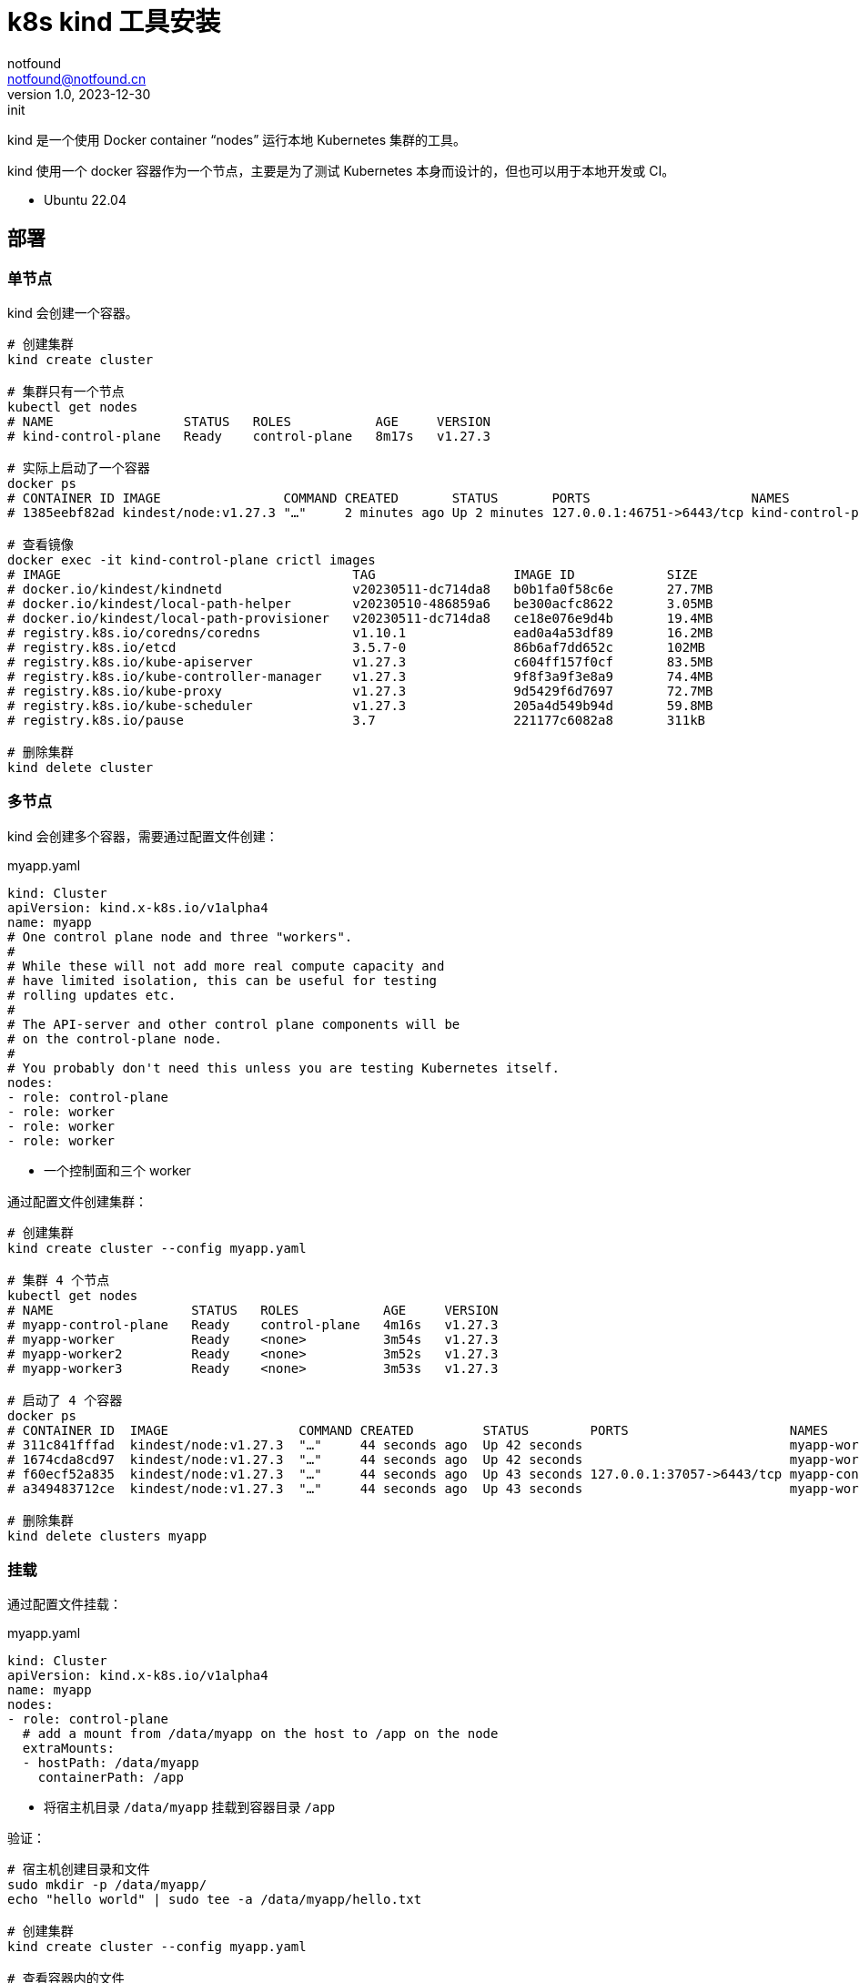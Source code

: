 = k8s kind 工具安装
notfound <notfound@notfound.cn>
1.0, 2023-12-30: init

:page-slug: k8s-kind-install
:page-category: cloud-native
:page-tags: k8s

kind 是一个使用 Docker container “nodes” 运行本地 Kubernetes 集群的工具。

kind 使用一个 docker 容器作为一个节点，主要是为了测试 Kubernetes 本身而设计的，但也可以用于本地开发或 CI。

* Ubuntu 22.04

== 部署

=== 单节点

kind 会创建一个容器。

[source,bash]
----
# 创建集群
kind create cluster

# 集群只有一个节点
kubectl get nodes
# NAME                 STATUS   ROLES           AGE     VERSION
# kind-control-plane   Ready    control-plane   8m17s   v1.27.3

# 实际上启动了一个容器
docker ps
# CONTAINER ID IMAGE                COMMAND CREATED       STATUS       PORTS                     NAMES
# 1385eebf82ad kindest/node:v1.27.3 "…"     2 minutes ago Up 2 minutes 127.0.0.1:46751->6443/tcp kind-control-plane

# 查看镜像
docker exec -it kind-control-plane crictl images
# IMAGE                                      TAG                  IMAGE ID            SIZE
# docker.io/kindest/kindnetd                 v20230511-dc714da8   b0b1fa0f58c6e       27.7MB
# docker.io/kindest/local-path-helper        v20230510-486859a6   be300acfc8622       3.05MB
# docker.io/kindest/local-path-provisioner   v20230511-dc714da8   ce18e076e9d4b       19.4MB
# registry.k8s.io/coredns/coredns            v1.10.1              ead0a4a53df89       16.2MB
# registry.k8s.io/etcd                       3.5.7-0              86b6af7dd652c       102MB
# registry.k8s.io/kube-apiserver             v1.27.3              c604ff157f0cf       83.5MB
# registry.k8s.io/kube-controller-manager    v1.27.3              9f8f3a9f3e8a9       74.4MB
# registry.k8s.io/kube-proxy                 v1.27.3              9d5429f6d7697       72.7MB
# registry.k8s.io/kube-scheduler             v1.27.3              205a4d549b94d       59.8MB
# registry.k8s.io/pause                      3.7                  221177c6082a8       311kB

# 删除集群
kind delete cluster
----

=== 多节点

kind 会创建多个容器，需要通过配置文件创建：

.myapp.yaml
[source,yaml]
----
kind: Cluster
apiVersion: kind.x-k8s.io/v1alpha4
name: myapp
# One control plane node and three "workers".
#
# While these will not add more real compute capacity and
# have limited isolation, this can be useful for testing
# rolling updates etc.
#
# The API-server and other control plane components will be
# on the control-plane node.
#
# You probably don't need this unless you are testing Kubernetes itself.
nodes:
- role: control-plane
- role: worker
- role: worker
- role: worker
----
* 一个控制面和三个 worker

通过配置文件创建集群：

[source,bash]
----
# 创建集群
kind create cluster --config myapp.yaml

# 集群 4 个节点
kubectl get nodes
# NAME                  STATUS   ROLES           AGE     VERSION
# myapp-control-plane   Ready    control-plane   4m16s   v1.27.3
# myapp-worker          Ready    <none>          3m54s   v1.27.3
# myapp-worker2         Ready    <none>          3m52s   v1.27.3
# myapp-worker3         Ready    <none>          3m53s   v1.27.3

# 启动了 4 个容器
docker ps
# CONTAINER ID  IMAGE                 COMMAND CREATED         STATUS        PORTS                     NAMES
# 311c841fffad  kindest/node:v1.27.3  "…"     44 seconds ago  Up 42 seconds                           myapp-worker2
# 1674cda8cd97  kindest/node:v1.27.3  "…"     44 seconds ago  Up 42 seconds                           myapp-worker3
# f60ecf52a835  kindest/node:v1.27.3  "…"     44 seconds ago  Up 43 seconds 127.0.0.1:37057->6443/tcp myapp-control-plane
# a349483712ce  kindest/node:v1.27.3  "…"     44 seconds ago  Up 43 seconds                           myapp-worker

# 删除集群
kind delete clusters myapp
----

=== 挂载

通过配置文件挂载：

.myapp.yaml
[source,yaml]
----
kind: Cluster
apiVersion: kind.x-k8s.io/v1alpha4
name: myapp
nodes:
- role: control-plane
  # add a mount from /data/myapp on the host to /app on the node
  extraMounts:
  - hostPath: /data/myapp
    containerPath: /app
----
* 将宿主机目录 `/data/myapp` 挂载到容器目录 `/app`

验证：

[source,bash]
----
# 宿主机创建目录和文件
sudo mkdir -p /data/myapp/
echo "hello world" | sudo tee -a /data/myapp/hello.txt

# 创建集群
kind create cluster --config myapp.yaml

# 查看容器内的文件
docker exec -it myapp-control-plane cat /app/hello.txt
# hello world
----

=== Ingress

通过配置文件端口映射：

.myapp.yaml
[source,yaml]
----
kind: Cluster
apiVersion: kind.x-k8s.io/v1alpha4
name: myapp
nodes:
- role: control-plane
  kubeadmConfigPatches:
  - |
    kind: InitConfiguration
    nodeRegistration:
      kubeletExtraArgs:
        node-labels: "ingress-ready=true"
  extraPortMappings:
  - containerPort: 80
    hostPort: 80
    protocol: TCP
  - containerPort: 443
    hostPort: 443
    protocol: TCP
----
* 可通过宿主机端口 80/443 访问到 Ingress

创建集群：

[source,bash]
----
kind create cluster --config myapp.yaml
----

部署 Ingress NGINX：

[source,bash]
----
kubectl apply -f https://raw.githubusercontent.com/kubernetes/ingress-nginx/main/deploy/static/provider/kind/deploy.yaml
----

使用 Ingress：

[source,bash]
----
kubectl apply -f https://kind.sigs.k8s.io/examples/ingress/usage.yaml

# 测试
curl localhost/foo/hostname
curl localhost/bar/hostname
----

== 参考

* https://kind.sigs.k8s.io/
